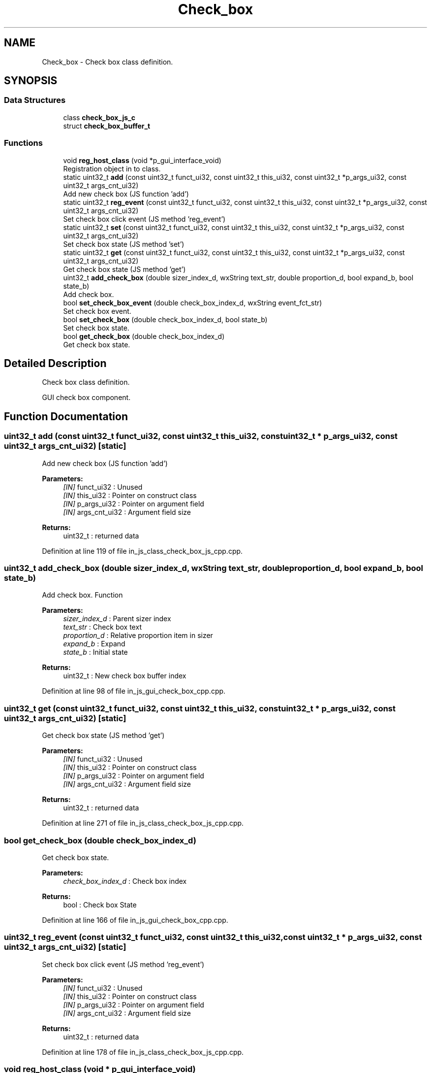 .TH "Check_box" 3 "Mon Apr 20 2020" "Version V2.0" "UART Terminal" \" -*- nroff -*-
.ad l
.nh
.SH NAME
Check_box \- Check box class definition\&.  

.SH SYNOPSIS
.br
.PP
.SS "Data Structures"

.in +1c
.ti -1c
.RI "class \fBcheck_box_js_c\fP"
.br
.ti -1c
.RI "struct \fBcheck_box_buffer_t\fP"
.br
.in -1c
.SS "Functions"

.in +1c
.ti -1c
.RI "void \fBreg_host_class\fP (void *p_gui_interface_void)"
.br
.RI "Registration object in to class\&. "
.ti -1c
.RI "static uint32_t \fBadd\fP (const uint32_t funct_ui32, const uint32_t this_ui32, const uint32_t *p_args_ui32, const uint32_t args_cnt_ui32)"
.br
.RI "Add new check box (JS function 'add') "
.ti -1c
.RI "static uint32_t \fBreg_event\fP (const uint32_t funct_ui32, const uint32_t this_ui32, const uint32_t *p_args_ui32, const uint32_t args_cnt_ui32)"
.br
.RI "Set check box click event (JS method 'reg_event') "
.ti -1c
.RI "static uint32_t \fBset\fP (const uint32_t funct_ui32, const uint32_t this_ui32, const uint32_t *p_args_ui32, const uint32_t args_cnt_ui32)"
.br
.RI "Set check box state (JS method 'set') "
.ti -1c
.RI "static uint32_t \fBget\fP (const uint32_t funct_ui32, const uint32_t this_ui32, const uint32_t *p_args_ui32, const uint32_t args_cnt_ui32)"
.br
.RI "Get check box state (JS method 'get') "
.ti -1c
.RI "uint32_t \fBadd_check_box\fP (double sizer_index_d, wxString text_str, double proportion_d, bool expand_b, bool state_b)"
.br
.RI "Add check box\&. "
.ti -1c
.RI "bool \fBset_check_box_event\fP (double check_box_index_d, wxString event_fct_str)"
.br
.RI "Set check box event\&. "
.ti -1c
.RI "bool \fBset_check_box\fP (double check_box_index_d, bool state_b)"
.br
.RI "Set check box state\&. "
.ti -1c
.RI "bool \fBget_check_box\fP (double check_box_index_d)"
.br
.RI "Get check box state\&. "
.in -1c
.SH "Detailed Description"
.PP 
Check box class definition\&. 

GUI check box component\&.
.SH "Function Documentation"
.PP 
.SS "uint32_t add (const uint32_t funct_ui32, const uint32_t this_ui32, const uint32_t * p_args_ui32, const uint32_t args_cnt_ui32)\fC [static]\fP"

.PP
Add new check box (JS function 'add') 
.PP
\fBParameters:\fP
.RS 4
\fI[IN]\fP funct_ui32 : Unused 
.br
\fI[IN]\fP this_ui32 : Pointer on construct class 
.br
\fI[IN]\fP p_args_ui32 : Pointer on argument field 
.br
\fI[IN]\fP args_cnt_ui32 : Argument field size 
.RE
.PP
\fBReturns:\fP
.RS 4
uint32_t : returned data 
.RE
.PP

.PP
Definition at line 119 of file in_js_class_check_box_js_cpp\&.cpp\&.
.SS "uint32_t add_check_box (double sizer_index_d, wxString text_str, double proportion_d, bool expand_b, bool state_b)"

.PP
Add check box\&. Function
.PP
\fBParameters:\fP
.RS 4
\fIsizer_index_d\fP : Parent sizer index 
.br
\fItext_str\fP : Check box text 
.br
\fIproportion_d\fP : Relative proportion item in sizer 
.br
\fIexpand_b\fP : Expand 
.br
\fIstate_b\fP : Initial state 
.RE
.PP
\fBReturns:\fP
.RS 4
uint32_t : New check box buffer index 
.RE
.PP

.PP
Definition at line 98 of file in_js_gui_check_box_cpp\&.cpp\&.
.SS "uint32_t get (const uint32_t funct_ui32, const uint32_t this_ui32, const uint32_t * p_args_ui32, const uint32_t args_cnt_ui32)\fC [static]\fP"

.PP
Get check box state (JS method 'get') 
.PP
\fBParameters:\fP
.RS 4
\fI[IN]\fP funct_ui32 : Unused 
.br
\fI[IN]\fP this_ui32 : Pointer on construct class 
.br
\fI[IN]\fP p_args_ui32 : Pointer on argument field 
.br
\fI[IN]\fP args_cnt_ui32 : Argument field size 
.RE
.PP
\fBReturns:\fP
.RS 4
uint32_t : returned data 
.RE
.PP

.PP
Definition at line 271 of file in_js_class_check_box_js_cpp\&.cpp\&.
.SS "bool get_check_box (double check_box_index_d)"

.PP
Get check box state\&. 
.PP
\fBParameters:\fP
.RS 4
\fIcheck_box_index_d\fP : Check box index 
.RE
.PP
\fBReturns:\fP
.RS 4
bool : Check box State 
.RE
.PP

.PP
Definition at line 166 of file in_js_gui_check_box_cpp\&.cpp\&.
.SS "uint32_t reg_event (const uint32_t funct_ui32, const uint32_t this_ui32, const uint32_t * p_args_ui32, const uint32_t args_cnt_ui32)\fC [static]\fP"

.PP
Set check box click event (JS method 'reg_event') 
.PP
\fBParameters:\fP
.RS 4
\fI[IN]\fP funct_ui32 : Unused 
.br
\fI[IN]\fP this_ui32 : Pointer on construct class 
.br
\fI[IN]\fP p_args_ui32 : Pointer on argument field 
.br
\fI[IN]\fP args_cnt_ui32 : Argument field size 
.RE
.PP
\fBReturns:\fP
.RS 4
uint32_t : returned data 
.RE
.PP

.PP
Definition at line 178 of file in_js_class_check_box_js_cpp\&.cpp\&.
.SS "void reg_host_class (void * p_gui_interface_void)"

.PP
Registration object in to class\&. Function
.PP
\fBParameters:\fP
.RS 4
\fI[IN]\fP p_gui_interface_void : Pointer on registered class 
.RE
.PP
\fBReturns:\fP
.RS 4
void 
.RE
.PP

.PP
Definition at line 61 of file in_js_class_check_box_js_cpp\&.cpp\&.
.SS "uint32_t set (const uint32_t funct_ui32, const uint32_t this_ui32, const uint32_t * p_args_ui32, const uint32_t args_cnt_ui32)\fC [static]\fP"

.PP
Set check box state (JS method 'set') 
.PP
\fBParameters:\fP
.RS 4
\fI[IN]\fP funct_ui32 : Unused 
.br
\fI[IN]\fP this_ui32 : Pointer on construct class 
.br
\fI[IN]\fP p_args_ui32 : Pointer on argument field 
.br
\fI[IN]\fP args_cnt_ui32 : Argument field size 
.RE
.PP
\fBReturns:\fP
.RS 4
uint32_t : returned data 
.RE
.PP

.PP
Definition at line 230 of file in_js_class_check_box_js_cpp\&.cpp\&.
.SS "bool set_check_box (double check_box_index_d, bool state_b)"

.PP
Set check box state\&. 
.PP
\fBParameters:\fP
.RS 4
\fIcheck_box_index_d\fP : Check box index 
.br
\fIstate_b\fP : New state 
.RE
.PP
\fBReturns:\fP
.RS 4
bool : Status 
.RE
.PP

.PP
Definition at line 146 of file in_js_gui_check_box_cpp\&.cpp\&.
.SS "bool set_check_box_event (double check_box_index_d, wxString event_fct_str)"

.PP
Set check box event\&. 
.PP
\fBParameters:\fP
.RS 4
\fIcheck_box_index_d\fP : Check box index 
.br
\fIevent_fct_str\fP : Reg function name 
.RE
.PP
\fBReturns:\fP
.RS 4
bool : Check box event reg status 
.RE
.PP

.PP
Definition at line 126 of file in_js_gui_check_box_cpp\&.cpp\&.
.SH "Author"
.PP 
Generated automatically by Doxygen for UART Terminal from the source code\&.
